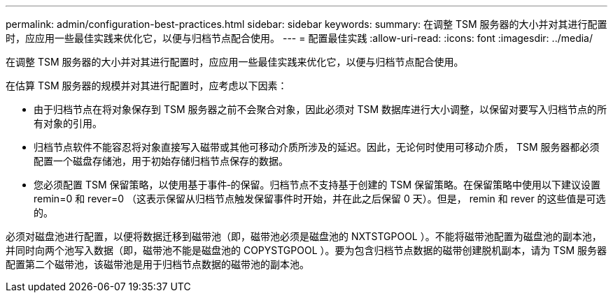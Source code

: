 ---
permalink: admin/configuration-best-practices.html 
sidebar: sidebar 
keywords:  
summary: 在调整 TSM 服务器的大小并对其进行配置时，应应用一些最佳实践来优化它，以便与归档节点配合使用。 
---
= 配置最佳实践
:allow-uri-read: 
:icons: font
:imagesdir: ../media/


[role="lead"]
在调整 TSM 服务器的大小并对其进行配置时，应应用一些最佳实践来优化它，以便与归档节点配合使用。

在估算 TSM 服务器的规模并对其进行配置时，应考虑以下因素：

* 由于归档节点在将对象保存到 TSM 服务器之前不会聚合对象，因此必须对 TSM 数据库进行大小调整，以保留对要写入归档节点的所有对象的引用。
* 归档节点软件不能容忍将对象直接写入磁带或其他可移动介质所涉及的延迟。因此，无论何时使用可移动介质， TSM 服务器都必须配置一个磁盘存储池，用于初始存储归档节点保存的数据。
* 您必须配置 TSM 保留策略，以使用基于事件‐的保留。归档节点不支持基于创建的 TSM 保留策略。在保留策略中使用以下建议设置 remin=0 和 rever=0 （这表示保留从归档节点触发保留事件时开始，并在此之后保留 0 天）。但是， remin 和 rever 的这些值是可选的。


必须对磁盘池进行配置，以便将数据迁移到磁带池（即，磁带池必须是磁盘池的 NXTSTGPOOL ）。不能将磁带池配置为磁盘池的副本池，并同时向两个池写入数据（即，磁带池不能是磁盘池的 COPYSTGPOOL ）。要为包含归档节点数据的磁带创建脱机副本，请为 TSM 服务器配置第二个磁带池，该磁带池是用于归档节点数据的磁带池的副本池。
